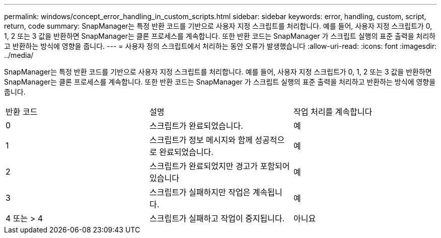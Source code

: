 ---
permalink: windows/concept_error_handling_in_custom_scripts.html 
sidebar: sidebar 
keywords: error, handling, custom, script, return, code 
summary: SnapManager는 특정 반환 코드를 기반으로 사용자 지정 스크립트를 처리합니다. 예를 들어, 사용자 지정 스크립트가 0, 1, 2 또는 3 값을 반환하면 SnapManager는 클론 프로세스를 계속합니다. 또한 반환 코드는 SnapManager 가 스크립트 실행의 표준 출력을 처리하고 반환하는 방식에 영향을 줍니다. 
---
= 사용자 정의 스크립트에서 처리하는 동안 오류가 발생했습니다
:allow-uri-read: 
:icons: font
:imagesdir: ../media/


[role="lead"]
SnapManager는 특정 반환 코드를 기반으로 사용자 지정 스크립트를 처리합니다. 예를 들어, 사용자 지정 스크립트가 0, 1, 2 또는 3 값을 반환하면 SnapManager는 클론 프로세스를 계속합니다. 또한 반환 코드는 SnapManager 가 스크립트 실행의 표준 출력을 처리하고 반환하는 방식에 영향을 줍니다.

|===


| 반환 코드 | 설명 | 작업 처리를 계속합니다 


 a| 
0
 a| 
스크립트가 완료되었습니다.
 a| 
예



 a| 
1
 a| 
스크립트가 정보 메시지와 함께 성공적으로 완료되었습니다.
 a| 
예



 a| 
2
 a| 
스크립트가 완료되었지만 경고가 포함되어 있습니다
 a| 
예



 a| 
3
 a| 
스크립트가 실패하지만 작업은 계속됩니다.
 a| 
예



 a| 
4 또는 > 4
 a| 
스크립트가 실패하고 작업이 중지됩니다.
 a| 
아니요

|===